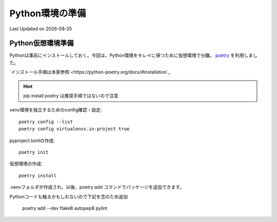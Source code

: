 *****************************
Python環境の準備
*****************************
Last Updated on |date|

Python仮想環境準備
===========================
Pythonは事前にインストールしておく。今回は、Python環境をキレイに保つために仮想環境で分離。 `poetry`_ を利用しました。

`インストール手順は本家参照 <https://python-poetry.org/docs/#installation`_ 

.. hint::
  pip install poetry は推奨手順ではないので注意

venv環境を独立するためのconfig確認・設定::

	poetry config --list
	poetry config virtualenvs.in-project true

pyproject.tomlの作成::

	poetry init

仮想環境の作成::

	poetry install

.venvフォルダが作成され、以後、poetry add コマンドでパッケージを追加できます。

Pythonコードも触るかもしれないので下記を念のため追加

	poetry add --dev flake8 autopep8 pylint

.. _poetry: https://python-poetry.org/
.. |date| date::